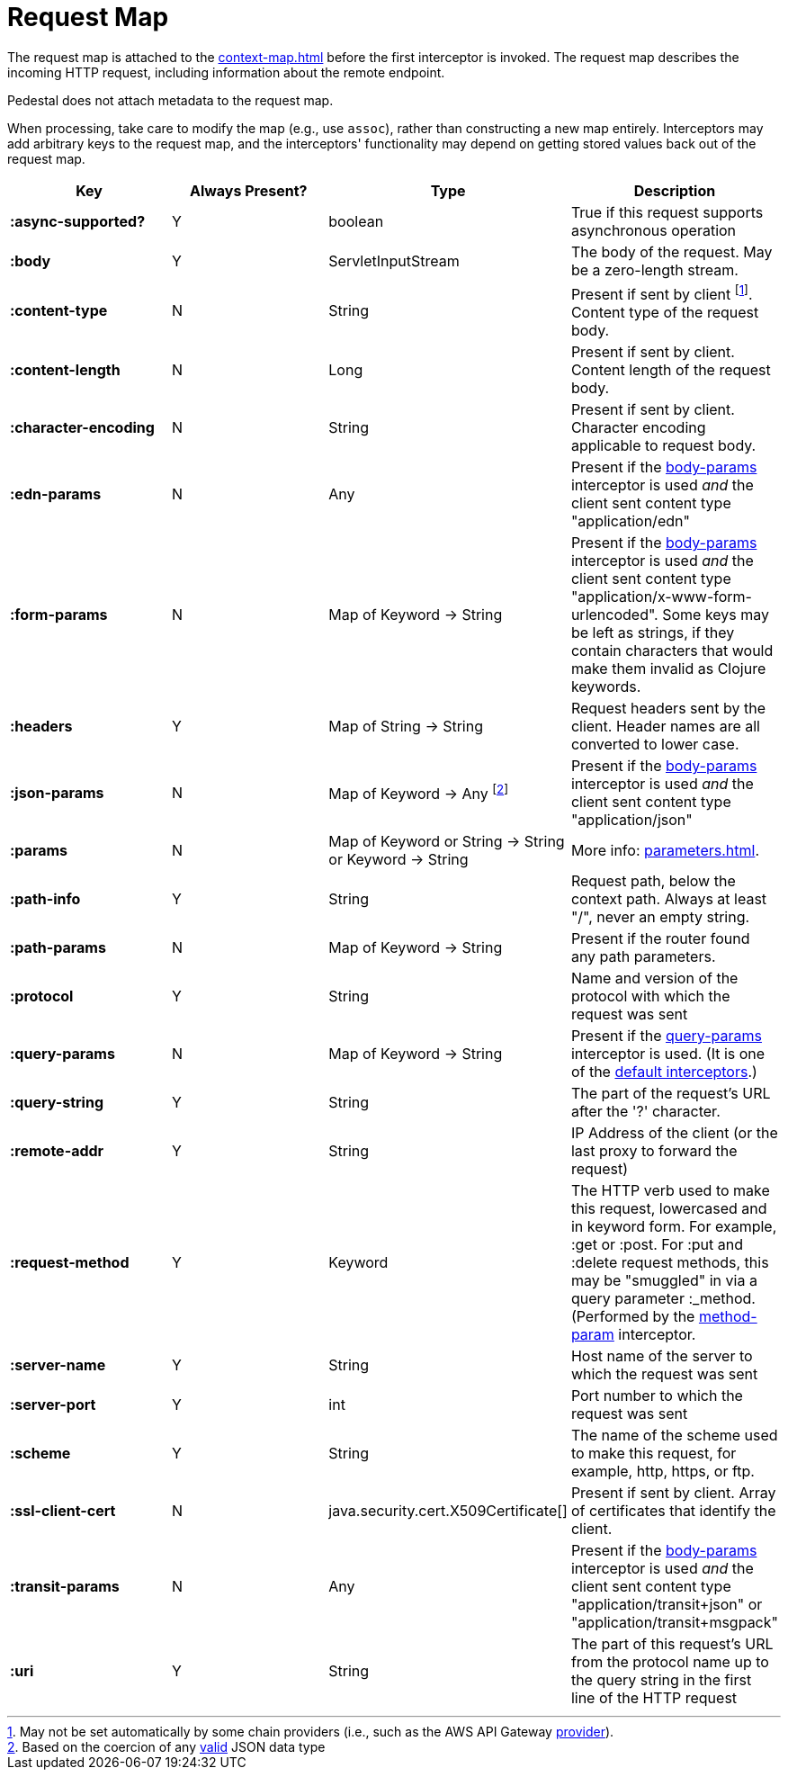 = Request Map

The request map is attached to the xref:context-map.adoc[]
before the first interceptor is invoked. The request map describes the
incoming HTTP request, including information about the remote
endpoint.

Pedestal does not attach metadata to the request map.

When processing, take care to modify the map (e.g., use `assoc`), rather than constructing
a new map entirely. Interceptors may add arbitrary keys to the request map, and the interceptors' functionality
may depend on getting stored values back out of the request map.


[cols="s,d,d,d", options="header", grid="rows"]
|===
| Key | Always Present? | Type | Description
| :async-supported?
| Y
| boolean
| True if this request supports asynchronous operation

| :body
| Y
| ServletInputStream
| The body of the request. May be a zero-length stream.

| :content-type
| N
| String
| Present if sent by client footnote:[May not be set automatically by some chain providers (i.e., such as the AWS API Gateway link:../api/io.pedestal.http.aws.lambda.utils.html#direct-apigw-provider[provider]).]. Content type of the request body.

| :content-length
| N
| Long
| Present if sent by client. Content length of the request body.

| :character-encoding
| N
| String
| Present if sent by client. Character encoding applicable to request body.

| :edn-params
| N
| Any
| Present if the link:../api/io.pedestal.http.body-params.html#var-body-params[body-params] interceptor is used _and_ the client sent content type "application/edn"

| :form-params
| N
| Map of Keyword -> String
| Present if the link:../api/io.pedestal.http.body-params.html#var-body-params[body-params] interceptor is used _and_ the client sent content type "application/x-www-form-urlencoded". Some keys may be left as strings, if they contain characters that would make them invalid as Clojure keywords.

| :headers
| Y
| Map of String -> String
| Request headers sent by the client. Header names are all converted to lower case.

| :json-params
| N
| Map of Keyword -> Any footnote:[Based on the coercion of any link:https://www.w3schools.com/js/js_json_objects.asp[valid] JSON data type]
| Present if the  link:../api/io.pedestal.http.body-params.html#var-body-params[body-params] interceptor is used _and_ the client sent content type "application/json"

| :params
| N
| Map of Keyword or String -> String or Keyword -> String
| More info: xref:parameters.adoc[].

| :path-info
| Y
| String
| Request path, below the context path. Always at least "/", never an empty string.

| :path-params
| N
| Map of Keyword -> String
| Present if the router found any path parameters.

| :protocol
| Y
| String
| Name and version of the protocol with which the request was sent

| :query-params
| N
| Map of Keyword -> String
| Present if the link:../api/io.pedestal.http.route.html#var-query-params[query-params] interceptor is used. (It is one of the link:default-interceptors[default interceptors].)

| :query-string
| Y
| String
| The part of the request's URL after the '?' character.

| :remote-addr
| Y
| String
| IP Address of the client (or the last proxy to forward the request)

| :request-method
| Y
| Keyword
| The HTTP verb used to make this request, lowercased and in keyword form. For example, :get or :post. For :put and :delete request methods, this may be "smuggled" in via a query parameter :_method. (Performed by the link:../api/io.pedestal.http.route.html#var-method-param[method-param] interceptor.

| :server-name
| Y
| String
| Host name of the server to which the request was sent

| :server-port
| Y
| int
| Port number to which the request was sent

| :scheme
| Y
| String
| The name of the scheme used to make this request, for example, http, https, or ftp.

| :ssl-client-cert
| N
| java.security.cert.X509Certificate[]
| Present if sent by client. Array of certificates that identify the client.

| :transit-params
| N
| Any
| Present if the link:../api/io.pedestal.http.body-params.html#var-body-params[body-params] interceptor is used _and_ the client sent content type "application/transit+json" or "application/transit+msgpack"

| :uri
| Y
| String
| The part of this request's URL from the protocol name up to the query string in the first line of the HTTP request
|===
